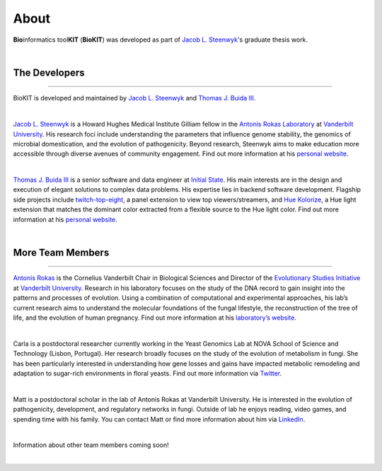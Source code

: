 .. _about:

About
=====

**Bio**\informatics tool\ **KIT** (**BioKIT**) was developed as
part of `Jacob L. Steenwyk <https://jlsteenwyk.com/>`_'s graduate thesis work. 

|

The Developers
--------------

^^^^^

BioKIT is developed and maintained by `Jacob L. Steenwyk <https://jlsteenwyk.github.io/>`_
and `Thomas J. Buida III <https://tjbiii.com/>`_.

|

|JLSteenwyk|

|GoogleScholarSteenwyk| |GitHubSteenwyk| |TwitterSteenwyk| 

`Jacob L. Steenwyk <https://jlsteenwyk.github.io/>`_ is a Howard Hughes Medical Institute
Gilliam fellow in the `Antonis Rokas Laboratory <https://as.vanderbilt.edu/rokaslab/>`_ at
`Vanderbilt University <https://www.vanderbilt.edu/>`_. His research foci include understanding 
the parameters that influence genome stability, the genomics of microbial domestication, and 
the evolution of pathogenicity. Beyond research, Steenwyk aims to make education more accessible 
through diverse avenues of community engagement. Find out more information at his 
`personal website <http://jlsteenwyk.github.io/>`_.

.. |JLSteenwyk| image:: ../_static/img/Steenwyk.jpg 
   :width: 35%

.. |GoogleScholarSteenwyk| image:: ../_static/img/GoogleScholar.png
   :target: https://scholar.google.com/citations?user=VXV2j6gAAAAJ&hl=en
   :width: 4.5%

.. |TwitterSteenwyk| image:: ../_static/img/Twitter.png
   :target: https://twitter.com/jlsteenwyk
   :width: 4.5%

.. |GitHubSteenwyk| image:: ../_static/img/Github.png
   :target: https://github.com/JLSteenwyk
   :width: 4.5%

|

|TJBuida|

|GitHubBuida| |TwitterBuida|

`Thomas J. Buida III <http://tjbiii.com/>`_ is a senior software and data engineer at
`Initial State <https://www.initialstate.com/>`_. His main interests are in the
design and execution of elegant solutions to complex data problems. His expertise lies
in backend software development. Flagship side projects include `twitch-top-eight 
<https://github.com/TJBIII/twitch-top-eight>`_, a panel
extension to view top viewers/streamers, and `Hue Kolorize 
<https://github.com/TJBIII/hue-kolorize>`_, a Hue light extension that matches the dominant
color extracted from a flexible source to the Hue light color. Find out more information at his
`personal website <http://tjbiii.com/>`_.


.. |TJBuida| image:: ../_static/img/Buida.jpeg  
   :width: 35%

.. |TwitterBuida| image:: ../_static/img/Twitter.png
   :target: https://twitter.com/thomasbuida
   :width: 4.5%

.. |GitHubBuida| image:: ../_static/img/Github.png
   :target: https://github.com/TJBIII
   :width: 4.5% 

|

More Team Members
-----------------

^^^^^

|ARokas|

|GoogleScholarRokas| |TwitterRokas| 

`Antonis Rokas <https://as.vanderbilt.edu/rokaslab/>`_ is the Cornelius Vanderbilt Chair in 
Biological Sciences and Director of the `Evolutionary Studies Initiative 
<https://www.vanderbilt.edu/evolution/>`_ at `Vanderbilt University <https://www.vanderbilt.edu/>`_.
Research in his laboratory focuses on the study of the DNA record to gain insight into the patterns and 
processes of evolution. Using a combination of computational and experimental approaches, his lab’s current
research aims to understand the molecular foundations of the fungal lifestyle, the reconstruction of the
tree of life, and the evolution of human pregnancy. Find out more information at his 
`laboratory’s website <https://as.vanderbilt.edu/rokaslab/>`_.

.. |ARokas| image:: ../_static/img/Rokas.jpeg
   :width: 35%

.. |GoogleScholarRokas| image:: ../_static/img/GoogleScholar.png
   :target: https://scholar.google.com/citations?user=OvAV_eoAAAAJ&hl=en
   :width: 4.5%

.. |TwitterRokas| image:: ../_static/img/Twitter.png
   :target: https://twitter.com/RokasLab
   :width: 4.5%

|

|CGGonçalves|

|GoogleScholarCGGonçalves| |TwitterCGGonçalves| 

Carla is a postdoctoral researcher currently working in the Yeast Genomics Lab at NOVA
School of Science and Technology (Lisbon, Portugal). Her research broadly focuses on the
study of the evolution of metabolism in fungi. She has been particularly interested in
understanding how gene losses and gains have impacted metabolic remodeling and adaptation
to sugar-rich environments in floral yeasts. Find out more information via
`Twitter <https://twitter.com/ciggoncalves>`_.

.. |CGGonçalves| image:: ../_static/img/Goncalves.png
   :width: 35%

.. |GoogleScholarCGGonçalves| image:: ../_static/img/GoogleScholar.png
   :target: https://scholar.google.com/citations?user=hd5oGB0AAAAJ&hl=en&oi=ao
   :width: 4.5%

.. |TwitterCGGonçalves| image:: ../_static/img/Twitter.png
   :target: https://twitter.com/ciggoncalves
   :width: 4.5%

|

|MEMead|

|GoogleScholarMead| |GitHubMead| |TwitterMead| 

Matt is a postdoctoral scholar in the lab of Antonis Rokas at Vanderbilt University.
He is interested in the evolution of pathogenicity, development, and regulatory networks
in fungi. Outside of lab he enjoys reading, video games, and spending time with his family.
You can contact Matt or find more information about him via 
`LinkedIn <https://www.linkedin.com/in/matt-mead-253b609b/>`_. 

.. |MEMead| image:: ../_static/img/MEMead.jpg
   :width: 35%

.. |GoogleScholarMead| image:: ../_static/img/GoogleScholar.png
   :target: https://scholar.google.ca/citations?user=iM5iuGoAAAAJ&hl=en
   :width: 4.5%

.. |GitHubMead| image:: ../_static/img/Github.png
   :target: https://github.com/meadm
   :width: 4.5% 

.. |TwitterMead| image:: ../_static/img/Twitter.png
   :target: https://twitter.com/fungalmatt
   :width: 4.5%

|

Information about other team members coming soon!

|
